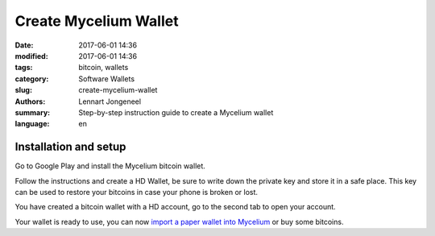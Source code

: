 Create Mycelium Wallet
======================

:date: 2017-06-01 14:36
:modified: 2017-06-01 14:36
:tags: bitcoin, wallets
:category: Software Wallets
:slug: create-mycelium-wallet
:authors: Lennart Jongeneel
:summary: Step-by-step instruction guide to create a Mycelium wallet
:language: en


.. _create-mycelium-wallet:

Installation and setup
----------------------

Go to Google Play and install the Mycelium bitcoin wallet.

.. image:: /images/mycelium-download.png
   :width: 400px
   :alt: Download and install Mycelium app
   :align: center
   :target: https://play.google.com/store/apps/details?id=com.mycelium.wallet

Follow the instructions and create a HD Wallet, be sure to write down the private key and store it in
a safe place. This key can be used to restore your bitcoins in case your phone is broken or lost.

You have created a bitcoin wallet with a HD account, go to the second tab to open your account.

.. image:: /images/mycelium-your-account.png
   :width: 400px
   :alt: Your Mycelium HD Wallet account
   :align: center

Your wallet is ready to use, you can now
`import a paper wallet into Mycelium <{filename}/paper-wallet-import-mycelium.rst>`_
or buy some bitcoins.